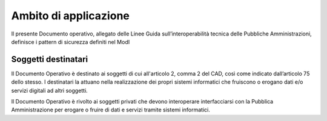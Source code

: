 Ambito di applicazione
======================

Il presente Documento operativo, allegato delle Linee Guida 
sull’interoperabilità tecnica delle Pubbliche Amministrazioni, definisce 
i pattern di sicurezza definiti nel ModI

Soggetti destinatari
--------------------

Il Documento Operativo è destinato ai soggetti di cui all'articolo 2,
comma 2 del CAD, così come indicato dall’articolo 75 dello stesso. I
destinatari la attuano nella realizzazione dei propri sistemi
informatici che fruiscono o erogano dati e/o servizi digitali ad altri
soggetti.

Il Documento Operativo è rivolto ai soggetti privati che devono
interoperare interfacciarsi con la Pubblica Amministrazione per erogare
o fruire di dati e servizi tramite sistemi informatici.

.. forum_italia::
   :topic_id: <21463>
   :scope: document
